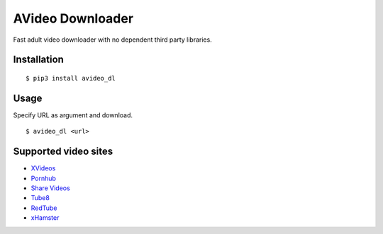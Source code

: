 AVideo Downloader
=================

Fast adult video downloader with no dependent third party libraries.

Installation
------------

::

    $ pip3 install avideo_dl

Usage
-----

Specify URL as argument and download.

::

    $ avideo_dl <url>

Supported video sites
---------------------

-  `XVideos <https://www.xvideos.com>`__
-  `Pornhub <https://jp.pornhub.com/>`__
-  `Share Videos <http://share-videos.se/>`__
-  `Tube8 <https://www.tube8.com/>`__
-  `RedTube <https://www.redtube.com/>`__
-  `xHamster <https://jp.xhamster.com/>`__


